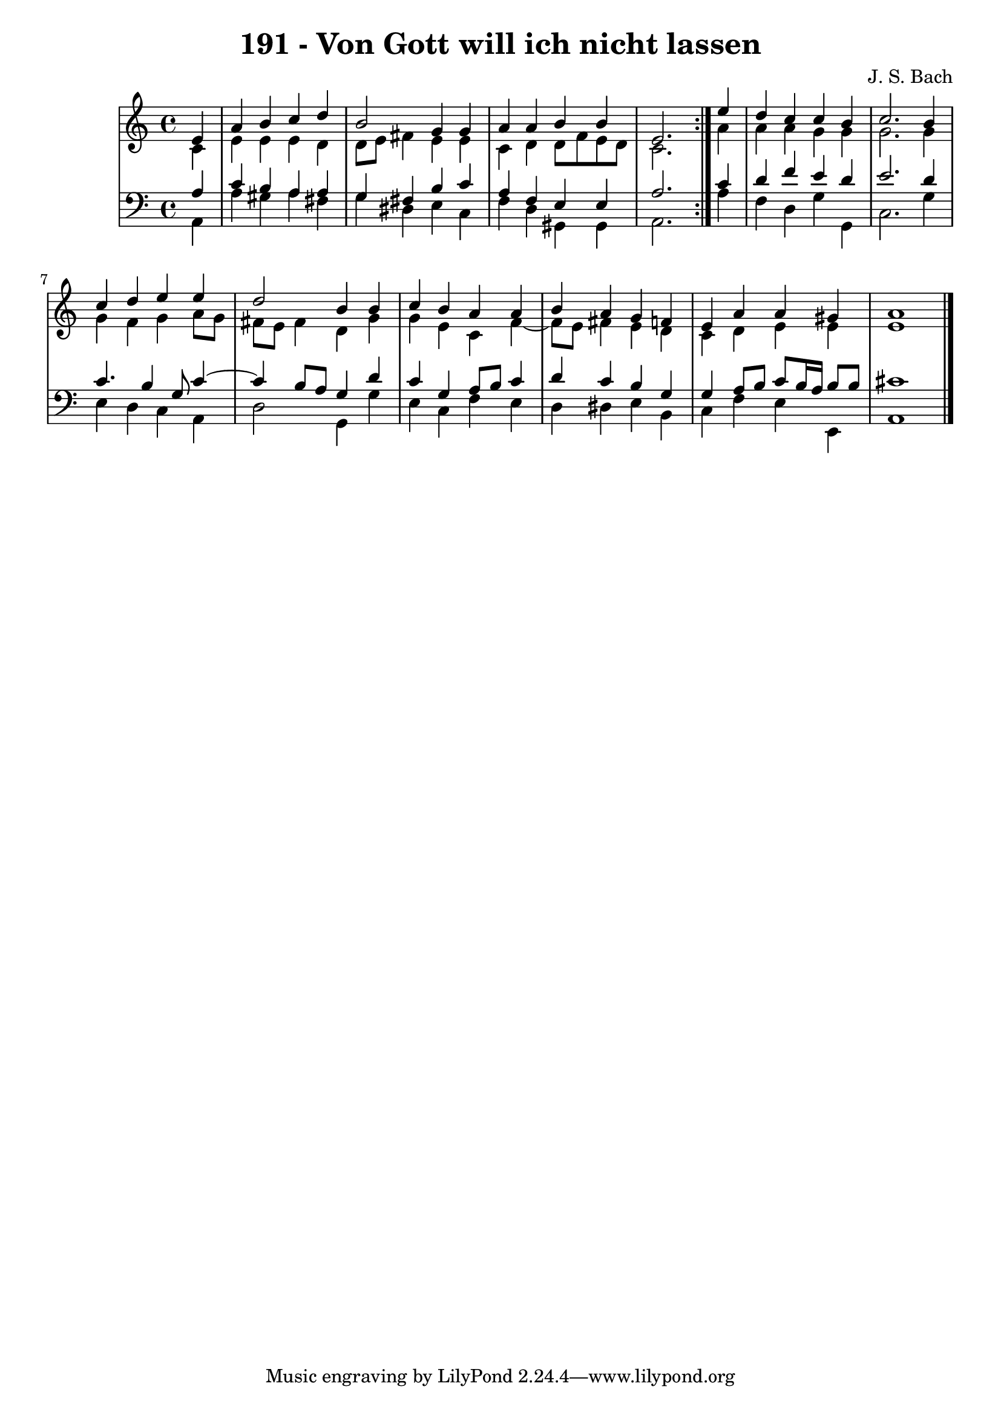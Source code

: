 \version "2.10.33"

\header {
  title = "191 - Von Gott will ich nicht lassen"
  composer = "J. S. Bach"
}


global = {
  \time 4/4
  \key a \minor
}


soprano = \relative c' {
  \repeat volta 2 {
    \partial 4 e4 
    a4 b4 c4 d4 
    b2 g4 g4 
    a4 a4 b4 b4 
    e,2. } e'4 
  d4 c4 c4 b4   %5
  c2. b4 
  c4 d4 e4 e4 
  d2 b4 b4 
  c4 b4 a4 a4 
  b4 a4 g4 f4   %10
  e4 a4 a4 gis4 
  a1 
  
}

alto = \relative c' {
  \repeat volta 2 {
    \partial 4 c4 
    e4 e4 e4 d4 
    d8 e8 fis4 e4 e4 
    c4 d4 d8 f8 e8 d8 
    c2. } a'4 
  a4 a4 g4 g4   %5
  g2. g4 
  g4 f4 g4 a8 g8 
  fis8 e8 fis4 d4 g4 
  g4 e4 c4 f4~ 
  f8 e8 fis4 e4 d4   %10
  c4 d4 e4 e4 
  e1 
  
}

tenor = \relative c' {
  \repeat volta 2 {
    \partial 4 a4 
    c4 b4 a4 a4 
    g4 fis4 b4 c4 
    a4 f4 e4 e4 
    a2. } c4 
  d4 f4 e4 d4   %5
  e2. d4 
  c4. b4 g8 c4~ 
  c4 b8 a8 g4 d'4 
  c4 g4 a8 b8 c4 
  d4 c4 b4 g4   %10
  g4 a8 b8 c8 b16 a16 b8 b8 
  cis1 
  
}

baixo = \relative c {
  \repeat volta 2 {
    \partial 4 a4 
    a'4 gis4 a4 fis4 
    g4 dis4 e4 c4 
    f4 d4 gis,4 gis4 
    a2. } a'4 
  f4 d4 g4 g,4   %5
  c2. g'4 
  e4 d4 c4 a4 
  d2 g,4 g'4 
  e4 c4 f4 e4 
  d4 dis4 e4 b4   %10
  c4 f4 e4 e,4 
  a1 
  
}

\score {
  <<
    \new StaffGroup <<
      \override StaffGroup.SystemStartBracket #'style = #'line 
      \new Staff {
        <<
          \global
          \new Voice = "soprano" { \voiceOne \soprano }
          \new Voice = "alto" { \voiceTwo \alto }
        >>
      }
      \new Staff {
        <<
          \global
          \clef "bass"
          \new Voice = "tenor" {\voiceOne \tenor }
          \new Voice = "baixo" { \voiceTwo \baixo \bar "|."}
        >>
      }
    >>
  >>
  \layout {}
  \midi {}
}